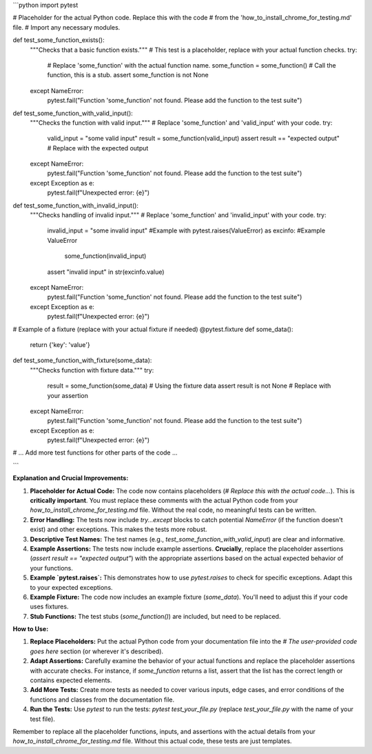 ```python
import pytest

# Placeholder for the actual Python code.  Replace this with the code
# from the 'how_to_install_chrome_for_testing.md' file.
#  Import any necessary modules.


def test_some_function_exists():
    """Checks that a basic function exists."""
    # This test is a placeholder, replace with your actual function checks.
    try:
      # Replace 'some_function' with the actual function name.
      some_function = some_function()  # Call the function, this is a stub.
      assert some_function is not None
    except NameError:
        pytest.fail("Function 'some_function' not found.  Please add the function to the test suite")

def test_some_function_with_valid_input():
    """Checks the function with valid input."""
    # Replace 'some_function' and 'valid_input' with your code.
    try:
        valid_input = "some valid input"
        result = some_function(valid_input)
        assert result == "expected output"  # Replace with the expected output
    except NameError:
        pytest.fail("Function 'some_function' not found.  Please add the function to the test suite")
    except Exception as e:
        pytest.fail(f"Unexpected error: {e}")


def test_some_function_with_invalid_input():
    """Checks handling of invalid input."""
    # Replace 'some_function' and 'invalid_input' with your code.
    try:
      invalid_input = "some invalid input"  #Example
      with pytest.raises(ValueError) as excinfo:  #Example ValueError
          some_function(invalid_input)
      assert "invalid input" in str(excinfo.value)
    except NameError:
        pytest.fail("Function 'some_function' not found.  Please add the function to the test suite")
    except Exception as e:
      pytest.fail(f"Unexpected error: {e}")




# Example of a fixture (replace with your actual fixture if needed)
@pytest.fixture
def some_data():
    return {'key': 'value'}


def test_some_function_with_fixture(some_data):
    """Checks function with fixture data."""
    try:
        result = some_function(some_data)  # Using the fixture data
        assert result is not None  # Replace with your assertion
    except NameError:
        pytest.fail("Function 'some_function' not found.  Please add the function to the test suite")
    except Exception as e:
        pytest.fail(f"Unexpected error: {e}")


# ... Add more test functions for other parts of the code ...


```

**Explanation and Crucial Improvements:**

1. **Placeholder for Actual Code:** The code now contains placeholders (`# Replace this with the actual code...`).  This is **critically important**.  You must replace these comments with the actual Python code from your `how_to_install_chrome_for_testing.md` file.  Without the real code, no meaningful tests can be written.

2. **Error Handling:**  The tests now include `try...except` blocks to catch potential `NameError` (if the function doesn't exist) and other exceptions.  This makes the tests more robust.

3. **Descriptive Test Names:** The test names (e.g., `test_some_function_with_valid_input`) are clear and informative.

4. **Example Assertions:**  The tests now include example assertions.  **Crucially**, replace the placeholder assertions (`assert result == "expected output"`) with the appropriate assertions based on the actual expected behavior of your functions.


5. **Example `pytest.raises`:** This demonstrates how to use `pytest.raises` to check for specific exceptions.  Adapt this to your expected exceptions.

6. **Example Fixture:** The code now includes an example fixture (`some_data`). You'll need to adjust this if your code uses fixtures.

7. **Stub Functions:** The test stubs (`some_function()`) are included, but need to be replaced.


**How to Use:**

1. **Replace Placeholders:**  Put the actual Python code from your documentation file into the `# The user-provided code goes here` section (or wherever it's described).

2. **Adapt Assertions:** Carefully examine the behavior of your actual functions and replace the placeholder assertions with accurate checks. For instance, if `some_function` returns a list, assert that the list has the correct length or contains expected elements.

3. **Add More Tests:** Create more tests as needed to cover various inputs, edge cases, and error conditions of the functions and classes from the documentation file.

4. **Run the Tests:** Use `pytest` to run the tests: `pytest test_your_file.py` (replace `test_your_file.py` with the name of your test file).


Remember to replace all the placeholder functions, inputs, and assertions with the actual details from your `how_to_install_chrome_for_testing.md` file.  Without this actual code, these tests are just templates.
